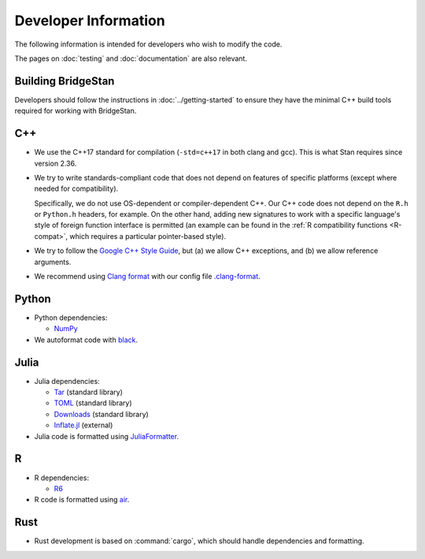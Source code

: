 Developer Information
=====================

The following information is intended for developers who wish to modify the
code.

The pages on :doc:`testing` and :doc:`documentation` are also relevant.

Building BridgeStan
-------------------

Developers should follow the instructions in :doc:`../getting-started` to ensure
they have the minimal C++ build tools required for working with BridgeStan.

C++
---

* We use the C++17 standard for compilation (``-std=c++17`` in both clang and gcc).
  This is what Stan requires since version 2.36.

* We try to write standards-compliant code that does not depend on features of specific platforms
  (except where needed for compatibility).

  Specifically, we do not use OS-dependent or compiler-dependent C++.
  Our C++ code does not depend on the ``R.h`` or ``Python.h`` headers, for example.
  On the other hand, adding new signatures to work with a specific language's style of foreign
  function interface is permitted (an example can be found in the :ref:`R compatibility functions <R-compat>`,
  which requires a particular pointer-based style).

* We try to follow the `Google C++ Style Guide <https://google.github.io/styleguide/cppguide.html>`_, but
  (a) we allow C++ exceptions, and (b) we allow reference arguments.

* We recommend using `Clang format <https://clang.llvm.org/docs/ClangFormat.html>`_ with our config file
  `.clang-format <https://github.com/roualdes/bridgestan/blob/main/.clang-format>`_.

Python
------

* Python dependencies:

  * `NumPy <https://numpy.org/>`_

* We autoformat code with `black <https://black.readthedocs.io/en/stable/>`_.

Julia
-----

* Julia dependencies:

  * `Tar <https://docs.julialang.org/en/v1/stdlib/Tar/>`_ (standard library)
  * `TOML <https://docs.julialang.org/en/v1/stdlib/TOML/>`_ (standard library)
  * `Downloads <https://docs.julialang.org/en/v1/stdlib/Downloads/>`_ (standard library)
  * `Inflate.jl <https://github.com/GunnarFarneback/Inflate.jl>`_ (external)


* Julia code is formatted using `JuliaFormatter <https://github.com/domluna/JuliaFormatter.jl>`_.

R
-

* R dependencies:

  * `R6 <https://cran.r-project.org/web/packages/R6/index.html>`_

* R code is formatted using `air <https://github.com/posit-dev/air>`_.

Rust
----

* Rust development is based on :command:`cargo`, which should handle dependencies and formatting.
